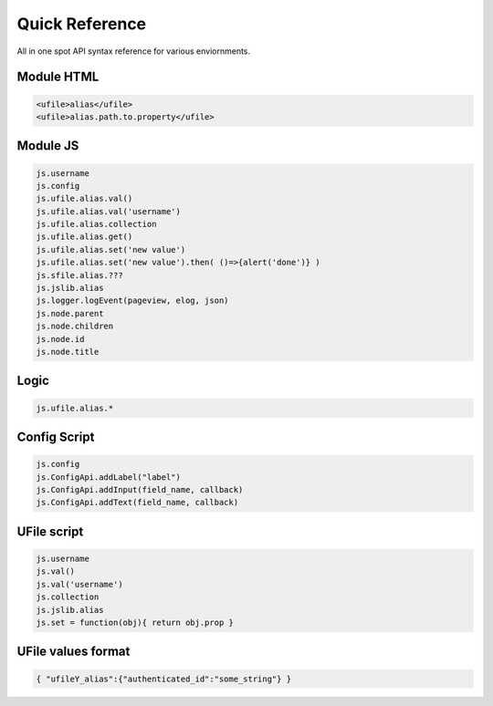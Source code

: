 
Quick Reference
===============

All in one spot API syntax reference for various enviornments.

Module HTML
^^^^^^^^^^^

.. code-block:: html

  <ufile>alias</ufile>
  <ufile>alias.path.to.property</ufile>


Module JS
^^^^^^^^^

.. code-block:: javascript

    js.username
    js.config
    js.ufile.alias.val()            
    js.ufile.alias.val('username')  
    js.ufile.alias.collection       
    js.ufile.alias.get()            
    js.ufile.alias.set('new value') 
    js.ufile.alias.set('new value').then( ()=>{alert('done')} )
    js.sfile.alias.???
    js.jslib.alias
    js.logger.logEvent(pageview, elog, json)
    js.node.parent
    js.node.children
    js.node.id
    js.node.title


Logic
^^^^^

.. code-block:: javascript

    js.ufile.alias.*


Config Script
^^^^^^^^^^^^^

.. code-block:: json

    js.config
    js.ConfigApi.addLabel("label")
    js.ConfigApi.addInput(field_name, callback)
    js.ConfigApi.addText(field_name, callback)


UFile script
^^^^^^^^^^^^

.. code-block:: javascript

    js.username
    js.val()            
    js.val('username')  
    js.collection       
    js.jslib.alias      
    js.set = function(obj){ return obj.prop }

UFile values format
^^^^^^^^^^^^^^^^^^^

.. code-block:: json
    
    { "ufileY_alias":{"authenticated_id":"some_string"} }


